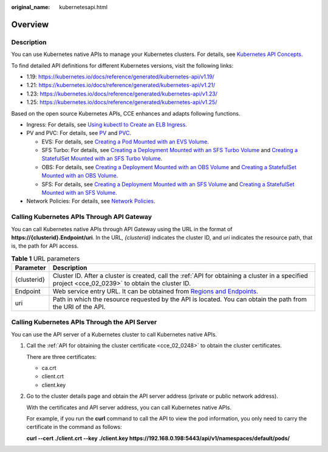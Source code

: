 :original_name: kubernetesapi.html

.. _kubernetesapi:

Overview
========

Description
-----------

You can use Kubernetes native APIs to manage your Kubernetes clusters. For details, see `Kubernetes API Concepts <https://kubernetes.io/docs/reference/using-api/api-concepts/>`__.

To find detailed API definitions for different Kubernetes versions, visit the following links:

-  1.19: https://kubernetes.io/docs/reference/generated/kubernetes-api/v1.19/
-  1.21: https://kubernetes.io/docs/reference/generated/kubernetes-api/v1.21/
-  1.23: https://kubernetes.io/docs/reference/generated/kubernetes-api/v1.23/
-  1.25: https://kubernetes.io/docs/reference/generated/kubernetes-api/v1.25/

Based on the open source Kubernetes APIs, CCE enhances and adapts following functions.

-  Ingress: For details, see `Using kubectl to Create an ELB Ingress <https://docs.otc.t-systems.com/en-us/usermanual2/cce/cce_01_0252.html>`__.
-  PV and PVC: For details, see `PV <https://docs.otc.t-systems.com/en-us/usermanual2/cce/cce_01_0379.html>`__ and `PVC <https://docs.otc.t-systems.com/en-us/usermanual2/cce/cce_01_0378.html>`__.

   -  EVS: For details, see `Creating a Pod Mounted with an EVS Volume <https://docs.otc.t-systems.com/en-us/usermanual2/cce/cce_01_0257.html>`__.
   -  SFS Turbo: For details, see `Creating a Deployment Mounted with an SFS Turbo Volume <https://docs.otc.t-systems.com/en-us/usermanual2/cce/cce_01_0274.html>`__ and `Creating a StatefulSet Mounted with an SFS Turbo Volume <https://docs.otc.t-systems.com/en-us/usermanual2/cce/cce_01_0273.html>`__.
   -  OBS: For details, see `Creating a Deployment Mounted with an OBS Volume <https://docs.otc.t-systems.com/en-us/usermanual2/cce/cce_01_0269.html>`__ and `Creating a StatefulSet Mounted with an OBS Volume <https://docs.otc.t-systems.com/en-us/usermanual2/cce/cce_01_0268.html>`__.
   -  SFS: For details, see `Creating a Deployment Mounted with an SFS Volume <https://docs.otc.t-systems.com/en-us/usermanual2/cce/cce_01_0263.html>`__ and `Creating a StatefulSet Mounted with an SFS Volume <https://docs.otc.t-systems.com/en-us/usermanual2/cce/cce_01_0262.html>`__.

-  Network Policies: For details, see `Network Policies <https://docs.otc.t-systems.com/en-us/usermanual2/cce/cce_01_0059.html>`__.

Calling Kubernetes APIs Through API Gateway
-------------------------------------------

You can call Kubernetes native APIs through API Gateway using the URL in the format of **https://{clusterid}.Endpoint/uri**. In the URL, *{clusterid}* indicates the cluster ID, and *uri* indicates the resource path, that is, the path for API access.

.. table:: **Table 1** URL parameters

   +-------------+----------------------------------------------------------------------------------------------------------------------------------------------------+
   | Parameter   | Description                                                                                                                                        |
   +=============+====================================================================================================================================================+
   | {clusterid} | Cluster ID. After a cluster is created, call the :ref:`API for obtaining a cluster in a specified project <cce_02_0239>` to obtain the cluster ID. |
   +-------------+----------------------------------------------------------------------------------------------------------------------------------------------------+
   | Endpoint    | Web service entry URL. It can be obtained from `Regions and Endpoints <https://docs.otc.t-systems.com/en-us/endpoint/index.html>`__.               |
   +-------------+----------------------------------------------------------------------------------------------------------------------------------------------------+
   | uri         | Path in which the resource requested by the API is located. You can obtain the path from the URI of the API.                                       |
   +-------------+----------------------------------------------------------------------------------------------------------------------------------------------------+

Calling Kubernetes APIs Through the API Server
----------------------------------------------

You can use the API server of a Kubernetes cluster to call Kubernetes native APIs.

#. Call the :ref:`API for obtaining the cluster certificate <cce_02_0248>` to obtain the cluster certificates.

   There are three certificates:

   -  ca.crt
   -  client.crt
   -  client.key

#. Go to the cluster details page and obtain the API server address (private or public network address).

   With the certificates and API server address, you can call Kubernetes native APIs.

   For example, if you run the **curl** command to call the API to view the pod information, you only need to carry the certificate in the command as follows:

   **curl --cert ./client.crt --key ./client.key https://192.168.0.198:5443/api/v1/namespaces/default/pods/**
